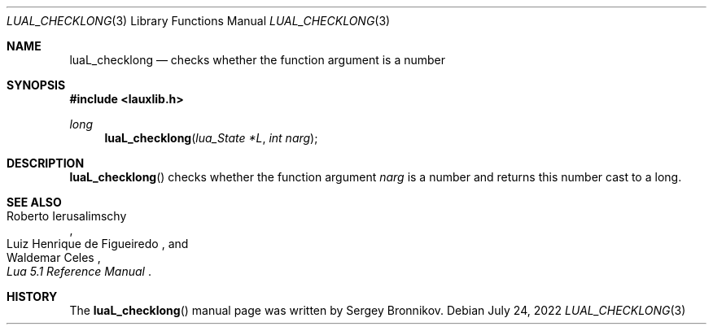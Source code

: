 .Dd $Mdocdate: July 24 2022 $
.Dt LUAL_CHECKLONG 3
.Os
.Sh NAME
.Nm luaL_checklong
.Nd checks whether the function argument is a number
.Sh SYNOPSIS
.In lauxlib.h
.Ft long
.Fn luaL_checklong "lua_State *L" "int narg"
.Sh DESCRIPTION
.Fn luaL_checklong
checks whether the function argument
.Fa narg
is a number and returns this number cast to a long.
.Sh SEE ALSO
.Rs
.%A Roberto Ierusalimschy
.%A Luiz Henrique de Figueiredo
.%A Waldemar Celes
.%T Lua 5.1 Reference Manual
.Re
.Sh HISTORY
The
.Fn luaL_checklong
manual page was written by Sergey Bronnikov.
